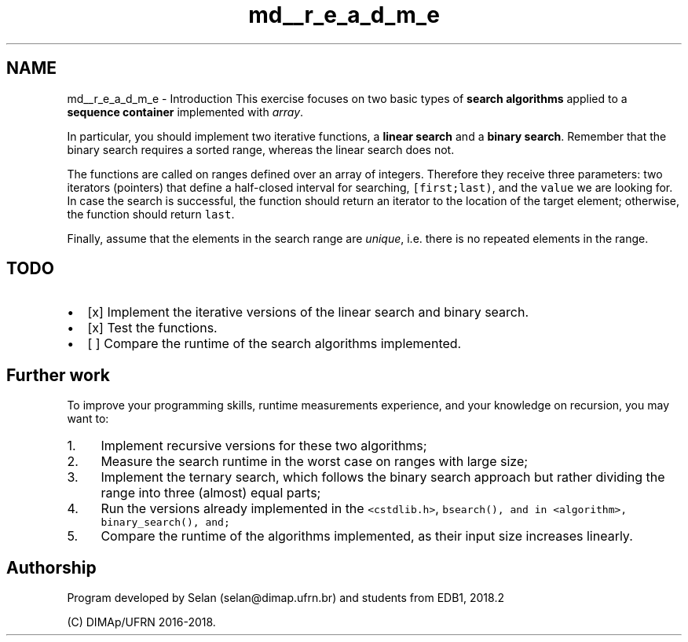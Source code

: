 .TH "md__r_e_a_d_m_e" 3 "Wed Feb 27 2019" "Linear/Binary Search" \" -*- nroff -*-
.ad l
.nh
.SH NAME
md__r_e_a_d_m_e \- Introduction 
This exercise focuses on two basic types of \fBsearch algorithms\fP applied to a \fBsequence container\fP implemented with \fIarray\fP\&.
.PP
In particular, you should implement two iterative functions, a \fBlinear search\fP and a \fBbinary search\fP\&. Remember that the binary search requires a sorted range, whereas the linear search does not\&.
.PP
The functions are called on ranges defined over an array of integers\&. Therefore they receive three parameters: two iterators (pointers) that define a half-closed interval for searching, \fC[first;last)\fP, and the \fCvalue\fP we are looking for\&. In case the search is successful, the function should return an iterator to the location of the target element; otherwise, the function should return \fClast\fP\&.
.PP
Finally, assume that the elements in the search range are \fIunique\fP, i\&.e\&. there is no repeated elements in the range\&.
.PP
.SH "TODO"
.PP
.PP
.IP "\(bu" 2
[x] Implement the iterative versions of the linear search and binary search\&.
.IP "\(bu" 2
[x] Test the functions\&.
.IP "\(bu" 2
[ ] Compare the runtime of the search algorithms implemented\&.
.PP
.PP
.SH "Further work"
.PP
.PP
To improve your programming skills, runtime measurements experience, and your knowledge on recursion, you may want to:
.PP
.IP "1." 4
Implement recursive versions for these two algorithms;
.IP "2." 4
Measure the search runtime in the worst case on ranges with large size;
.IP "3." 4
Implement the ternary search, which follows the binary search approach but rather dividing the range into three (almost) equal parts;
.IP "4." 4
Run the versions already implemented in the \fC<cstdlib\&.h>\fP, \fC\fCbsearch()\fP\fP, and in \fC<algorithm>\fP, \fC\fCbinary_search()\fP\fP, and;
.IP "5." 4
Compare the runtime of the algorithms implemented, as their input size increases linearly\&.
.PP
.PP
.SH "Authorship"
.PP
.PP
Program developed by Selan (selan@dimap.ufrn.br) and students from EDB1, 2018\&.2
.PP
(C) DIMAp/UFRN 2016-2018\&. 
